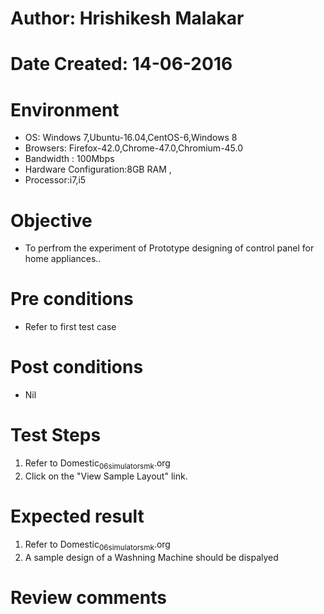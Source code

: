 * Author: Hrishikesh Malakar
* Date Created: 14-06-2016
* Environment
  - OS: Windows 7,Ubuntu-16.04,CentOS-6,Windows 8
  - Browsers: Firefox-42.0,Chrome-47.0,Chromium-45.0
  - Bandwidth : 100Mbps
  - Hardware Configuration:8GB RAM , 
  - Processor:i7,i5

* Objective
  - To perfrom the experiment of Prototype designing of control panel for home appliances..

* Pre conditions
  - Refer to first test case 
  
* Post conditions
   - Nil
* Test Steps
  1. Refer to Domestic_06_simulator_smk.org
  2. Click on the "View Sample Layout" link.

 
* Expected result
  1. Refer to Domestic_06_simulator_smk.org
  2. A sample design of a Washning Machine should be dispalyed

* Review comments
